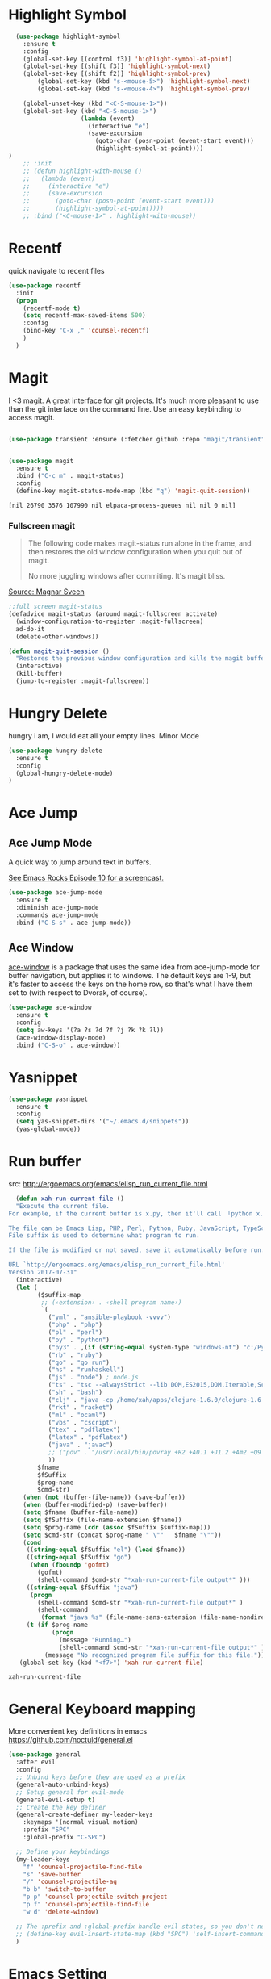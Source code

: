 * Highlight Symbol
#+BEGIN_SRC emacs-lisp
    (use-package highlight-symbol
      :ensure t
      :config
      (global-set-key [(control f3)] 'highlight-symbol-at-point)
      (global-set-key [(shift f3)] 'highlight-symbol-next)
      (global-set-key [(shift f2)] 'highlight-symbol-prev)
          (global-set-key (kbd "s-<mouse-5>") 'highlight-symbol-next)
          (global-set-key (kbd "s-<mouse-4>") 'highlight-symbol-prev)

      (global-unset-key (kbd "<C-S-mouse-1>"))
      (global-set-key (kbd "<C-S-mouse-1>")
                      (lambda (event)
                        (interactive "e")
                        (save-excursion
                          (goto-char (posn-point (event-start event)))
                          (highlight-symbol-at-point))))
  )
      ;; :init
      ;; (defun highlight-with-mouse ()
      ;;   (lambda (event)
      ;;     (interactive "e")
      ;;     (save-excursion
      ;;       (goto-char (posn-point (event-start event)))
      ;;       (highlight-symbol-at-point))))
      ;; :bind ("<C-mouse-1>" . highlight-with-mouse))
#+END_SRC
* Recentf
 quick navigate to recent files

 #+begin_src emacs-lisp
(use-package recentf
  :init
  (progn
    (recentf-mode t)
    (setq recentf-max-saved-items 500)
	:config
	(bind-key "C-x ," 'counsel-recentf)
	)
  )
 #+end_src

 #+RESULTS:

* Magit
 I <3 magit.
 A great interface for git projects. It's much more pleasant to use
 than the git interface on the command line. Use an easy keybinding to
 access magit.

 #+begin_src emacs-lisp

(use-package transient :ensure (:fetcher github :repo "magit/transient"))


(use-package magit
  :ensure t
  :bind ("C-c m" . magit-status)
  :config
  (define-key magit-status-mode-map (kbd "q") 'magit-quit-session))
 #+end_src

 #+RESULTS:
 : [nil 26790 3576 107990 nil elpaca-process-queues nil nil 0 nil]

*** Fullscreen magit

 #+BEGIN_QUOTE
 The following code makes magit-status run alone in the frame, and then
 restores the old window configuration when you quit out of magit.

 No more juggling windows after commiting. It's magit bliss.
 #+END_QUOTE
 [[http://whattheemacsd.com/setup-magit.el-01.html][Source: Magnar Sveen]]

 #+begin_src emacs-lisp
 ;;full screen magit-status
 (defadvice magit-status (around magit-fullscreen activate)
   (window-configuration-to-register :magit-fullscreen)
   ad-do-it
   (delete-other-windows))

 (defun magit-quit-session ()
   "Restores the previous window configuration and kills the magit buffer"
   (interactive)
   (kill-buffer)
   (jump-to-register :magit-fullscreen))
 #+end_src

** COMMENT Forge
  TODO, check github access in magit style
  #+begin_src emacs-lisp
  (use-package forge
   :after magit)
  #+end_src

* Hungry Delete
  hungry i am, I would eat all your empty lines. Minor Mode
  #+BEGIN_SRC emacs-lisp
  (use-package hungry-delete
    :ensure t
    :config
    (global-hungry-delete-mode)
  )
  #+END_SRC

* Ace Jump
** Ace Jump Mode

 A quick way to jump around text in buffers.

 [[http://emacsrocks.com/e10.html][See Emacs Rocks Episode 10 for a screencast.]]
 #+begin_src emacs-lisp
 (use-package ace-jump-mode
   :ensure t
   :diminish ace-jump-mode
   :commands ace-jump-mode
   :bind ("C-S-s" . ace-jump-mode))
 #+end_src

 #+RESULTS:

** Ace Window

 [[https://github.com/abo-abo/ace-window][ace-window]] is a package that uses the same idea from ace-jump-mode for
 buffer navigation, but applies it to windows. The default keys are
 1-9, but it's faster to access the keys on the home row, so that's
 what I have them set to (with respect to Dvorak, of course).

 #+begin_src emacs-lisp
 (use-package ace-window
   :ensure t
   :config
   (setq aw-keys '(?a ?s ?d ?f ?j ?k ?k ?l))
   (ace-window-display-mode)
   :bind ("C-S-o" . ace-window))
 #+end_src

 #+RESULTS:

* Yasnippet
 #+begin_src emacs-lisp
(use-package yasnippet
  :ensure t
  :config
  (setq yas-snippet-dirs '("~/.emacs.d/snippets"))
  (yas-global-mode))
 #+end_src

* Run buffer
  src: http://ergoemacs.org/emacs/elisp_run_current_file.html

  #+BEGIN_SRC emacs-lisp
  (defun xah-run-current-file ()
  "Execute the current file.
For example, if the current buffer is x.py, then it'll call 「python x.py」 in a shell. Output is printed to message buffer.

The file can be Emacs Lisp, PHP, Perl, Python, Ruby, JavaScript, TypeScript, golang, Bash, Ocaml, Visual Basic, TeX, Java, Clojure.
File suffix is used to determine what program to run.

If the file is modified or not saved, save it automatically before run.

URL `http://ergoemacs.org/emacs/elisp_run_current_file.html'
Version 2017-07-31"
  (interactive)
  (let (
        ($suffix-map
         ;; (‹extension› . ‹shell program name›)
         `(
           ("yml" . "ansible-playbook -vvvv")
           ("php" . "php")
           ("pl" . "perl")
           ("py" . "python")
           ("py3" . ,(if (string-equal system-type "windows-nt") "c:/Python32/python.exe" "python3"))
           ("rb" . "ruby")
           ("go" . "go run")
           ("hs" . "runhaskell")
           ("js" . "node") ; node.js
           ("ts" . "tsc --alwaysStrict --lib DOM,ES2015,DOM.Iterable,ScriptHost --target ES5") ; TypeScript
           ("sh" . "bash")
           ("clj" . "java -cp /home/xah/apps/clojure-1.6.0/clojure-1.6.0.jar clojure.main")
           ("rkt" . "racket")
           ("ml" . "ocaml")
           ("vbs" . "cscript")
           ("tex" . "pdflatex")
           ("latex" . "pdflatex")
           ("java" . "javac")
           ;; ("pov" . "/usr/local/bin/povray +R2 +A0.1 +J1.2 +Am2 +Q9 +H480 +W640")
           ))
        $fname
        $fSuffix
        $prog-name
        $cmd-str)
    (when (not (buffer-file-name)) (save-buffer))
    (when (buffer-modified-p) (save-buffer))
    (setq $fname (buffer-file-name))
    (setq $fSuffix (file-name-extension $fname))
    (setq $prog-name (cdr (assoc $fSuffix $suffix-map)))
    (setq $cmd-str (concat $prog-name " \""   $fname "\""))
    (cond
     ((string-equal $fSuffix "el") (load $fname))
     ((string-equal $fSuffix "go")
      (when (fboundp 'gofmt)
        (gofmt)
        (shell-command $cmd-str "*xah-run-current-file output*" )))
     ((string-equal $fSuffix "java")
      (progn
        (shell-command $cmd-str "*xah-run-current-file output*" )
        (shell-command
         (format "java %s" (file-name-sans-extension (file-name-nondirectory $fname))))))
     (t (if $prog-name
            (progn
              (message "Running…")
              (shell-command $cmd-str "*xah-run-current-file output*" ))
          (message "No recognized program file suffix for this file."))))))
   (global-set-key (kbd "<f7>") 'xah-run-current-file)
  #+END_SRC

  #+RESULTS:
  : xah-run-current-file

* General Keyboard mapping

More convenient key definitions in emacs
https://github.com/noctuid/general.el

#+begin_src emacs-lisp
  (use-package general
    :after evil
    :config
    ;; Unbind keys before they are used as a prefix
    (general-auto-unbind-keys)
    ;; Setup general for evil-mode
    (general-evil-setup t)
    ;; Create the key definer
    (general-create-definer my-leader-keys
      :keymaps '(normal visual motion)
      :prefix "SPC"
      :global-prefix "C-SPC")

    ;; Define your keybindings
    (my-leader-keys
      "f" 'counsel-projectile-find-file
      "s" 'save-buffer
      "/" 'counsel-projectile-ag
      "b b" 'switch-to-buffer
      "p p" 'counsel-projectile-switch-project 
      "p f" 'counsel-projectile-find-file 
      "w d" 'delete-window)

    ;; The :prefix and :global-prefix handle evil states, so you don't need this
    ;; (define-key evil-insert-state-map (kbd "SPC") 'self-insert-command)
    )
#+end_src

* Emacs Setting
  Tired of rebooting the emacs. Closing and opening as ~emacs --debug-init /home/thapakazi/.emacs.d/config.org -fs~.
  I have a solution
#+BEGIN_SRC emacs-lisp
(defun restart-emacs ()
  (interactive)
   (load-file "~/.emacs.d/init.el"))
(bind-key "s-<f5>" 'restart-emacs)

#+END_SRC

* [[https://github.com/jacktasia/dumb-jump][Dumb Jump]]
  My brother [[https://github.com/neymarsabin][@neymarsabin]] suggested this via telegram. I needed sth similar, lets see the drill.
  #+BEGIN_SRC emacs-lisp
    (use-package dumb-jump
    :ensure t
    :config
    (dumb-jump-mode))

  #+END_SRC

* Mark Ring
  read more on [[http://ergoemacs.org/emacs/emacs_jump_to_previous_position.html][ergoemacs]]
 #+begin_src emacs-lisp
(setq mark-ring-max 6)
(setq global-mark-ring-max 10)

;; (defun xah-pop-local-mark-ring ()
;;   "Move cursor to last mark position of current buffer.
;; Call this repeatedly will cycle all positions in `mark-ring'.
;; URL `http://ergoemacs.org/emacs/emacs_jump_to_previous_position.html'
;; Version 2016-04-04"
;;   (interactive)
;;   (set-mark-command t))


;; (global-set-key (kbd "<f6>") 'pop-global-mark)
;; (global-set-key (kbd "<S-f6>") 'xah-pop-local-mark-ring)
 #+end_src
* Bookmark with [[https://github.com/joodland/bm][bm]]

  Stealing configs from [[https://github.com/rhoit/dot-emacs#414-bookmark][rho]]
  #+BEGIN_SRC emacs-lisp
  (use-package bm
	:ensure t
	:config
	(setq bm-marker 'bm-marker-left)
	(global-set-key (kbd "<left-fringe> S-<mouse-1>") 'bm-toggle-mouse)
	(global-set-key (kbd "S-<mouse-5>") 'bm-next-mouse)
	(global-set-key (kbd "S-<mouse-4>") 'bm-previous-mouse)
	)
  #+END_SRC
* Custom Split Window
  credits: https://stackoverflow.com/a/6465415/2636474
  #+begin_src emacs-lisp
  (global-set-key "\C-x2" (lambda () (interactive)(split-window-vertically) (other-window 1)))
  (global-set-key "\C-x3" (lambda () (interactive)(split-window-horizontally) (other-window 1)))
  #+end_src
* flyspell
  I think I would need help from flyspell to improve my typo.

  Requirements: Install these two pkg first
  #+begin_src bash
  yay -S aspell aspell-en
  #+end_src

  #+begin_src emacs-lisp
(dolist (hook '(text-mode-hook))
  (add-hook hook (lambda () (flyspell-mode 1))))
(dolist (hook '(change-log-mode-hook log-edit-mode-hook))
  (add-hook hook (lambda () (flyspell-mode -1))))
  #+end_src

* COMMENT Activity Monitor

  #+BEGIN_SRC emacs-lisp
  (use-package activity-watch-mode
	:ensure t
	:config
    (global-activity-watch-mode)
	)
  #+END_SRC

* COMMENT Wakatime

 #+BEGIN_SRC emacs-lisp
  (use-package wakatime-mode
	:ensure t
	:config
    (global-wakatime-mode)
    (custom-set-variables '(wakatime-api-key (getenv "WAKATIME_API_KEY")))
	)
  #+END_SRC

* Evil mode

  #+BEGIN_SRC emacs-lisp
(use-package evil
  :ensure t
  :init
  (setq evil-want-integration t)
  (setq evil-want-keybinding nil)
  :config
  (evil-mode 1))
  #+END_SRC
** Evil collection
    #+begin_src emacs-lisp
(use-package evil-collection
  :after evil
  :ensure t
  :config
  (evil-collection-init))
    #+end_src

* COMMENT mail with mu4e
  #+begin_src emacs-lisp
  (use-package mu4e
  :ensure nil
  :load-path "/usr/share/emacs/site-lisp/mu4e/"
  ;; :defer 20 ; Wait until 20 seconds after startup
  :config

  ;; This is set to 't' to avoid mail syncing issues when using mbsync
  (setq mu4e-change-filenames-when-moving t)

  ;; Refresh mail using isync every 10 minutes
  (setq mu4e-update-interval (* 10 60))
  (setq mu4e-get-mail-command "mbsync -a")
  (setq mu4e-maildir "~/Mail")

  (setq mu4e-drafts-folder "/[Gmail]/Drafts")
  (setq mu4e-sent-folder   "/[Gmail]/Sent Mail")
  (setq mu4e-refile-folder "/[Gmail]/All Mail")
  (setq mu4e-trash-folder  "/[Gmail]/Trash")

  (setq mu4e-maildir-shortcuts
      '(("/Inbox"             . ?i)
        ("/[Gmail]/Sent Mail" . ?s)
        ("/[Gmail]/Trash"     . ?t)
        ("/[Gmail]/Drafts"    . ?d)
        ("/[Gmail]/All Mail"  . ?a))))
  #+end_src

  #+RESULTS:
  : t

* [[https://github.com/rejeep/drag-stuff.el][drag-stuffs]]
move things up and down easily

#+begin_src emacs-lisp
(use-package drag-stuff
 :ensure t
 :config
 (drag-stuff-global-mode t)
 (drag-stuff-define-keys)
)
#+end_src

* COMMENT Open file on split
  ref: https://stackoverflow.com/a/75036430
  #+begin_src emacs-lisp
(defun find-file-other-window-vertically nil
  "Edit a file in another window, split vertically."
  (interactive)
  (let ((split-width-threshold 0)
        (split-height-threshold nil))
    (call-interactively 'find-file-other-window)))

;(global-set-key (kbd "C-x 3") 'find-file-other-window-vertically)
  #+end_src

* htmlz
  src: https://github.com/0xekez/htmlz-mode
  #+begin_src emacs-lisp
(add-to-list 'load-path "~/.emacs.d/manual/")
(load "htmlz.el")
  #+end_src

  #+RESULTS:
  : t

* COMMENT Org Tree Slide Mode
#+begin_src emacs-lisp
  (use-package org-tree-slide
    :ensure t
    :custom
    (org-image-actual-width nil))

  (defun efs/presentation-setup ()
    ;; Hide the mode line
    (display-line-numbers-mode 0)
    (beacon-mode 0)

    ;; Display images inline
    (org-display-inline-images) ;; Can also use org-startup-with-inline-images

    ;; Scale the text.  The next line is for basic scaling:
    ;;(setq text-scale-mode-amount 3)
    ;;(text-scale-mode 1))

  ;; This option is more advanced, allows you to scale other faces too
  ;; (setq-local face-remapping-alist '((default (:height 2.0) variable-pitch)
  ;;                                    (org-verbatim (:height 1.75) org-verbatim)
  ;;                                    (org-block (:height 1.25) org-block))))
  )
  (defun efs/presentation-end ()
    ;; Show the mode line again
    (display-line-numbers-mode 1)
    (beacon-mode 1)

    ;; Turn off text scale mode (or use the next line if you didn't use text-scale-mode)
    ;;(text-scale-mode 0))

    ;; If you use face-remapping-alist, this clears the scaling:
    ;;(setq-local face-remapping-alist '((default variable-pitch default))))
  )
  (use-package org-tree-slide
    :hook ((org-tree-slide-play . efs/presentation-setup)
           (org-tree-slide-stop . efs/presentation-end))
    :custom
    (org-tree-slide-slide-in-effect t)
    (org-tree-slide-activate-message "Greetings Everyone !!")
    (org-tree-slide-deactivate-message "We are at the end, Q/A ??")
    (org-tree-slide-header t)
    (org-tree-slide-breadcrumbs " > ")
    (org-image-actual-width nil))
#+end_src

#+RESULTS:
| efs/presentation-end |


* [[https://github.com/tabfugnic/asdf.el][asdf mode]]

#+begin_src emacs-lisp
(add-to-list 'load-path "~/.emacs.d/manual/asdf.el/")
(require 'asdf)
(asdf-enable) ;; This ensures Emacs has the correct paths to asdf shims and bin
#+end_src

* COMMENT Blog
#+begin_src emacs-lisp
(use-package easy-hugo
:ensure t
  :bind("C-c C-0" . easy-hugo-menu)
  :init
(setq easy-hugo-basedir "~/repos/thapakazi/blog/")
(setq easy-hugo-url "https://thapakazi.com")
(setq easy-hugo-root "~/repos/thapakazi/blog/")
(setq easy-hugo-previewtime "300")
:config
(easy-hugo-enable-menu)
)

#+end_src

#+RESULTS:
: easy-hugo-menu


